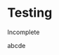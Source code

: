 # Export this wiki with org-pm-tw-export-file to create the index.html page of your site
# Then deploy it to github with org-pm-tw-deploy-file to upload to github

* Testing

Incomplete

abcde

